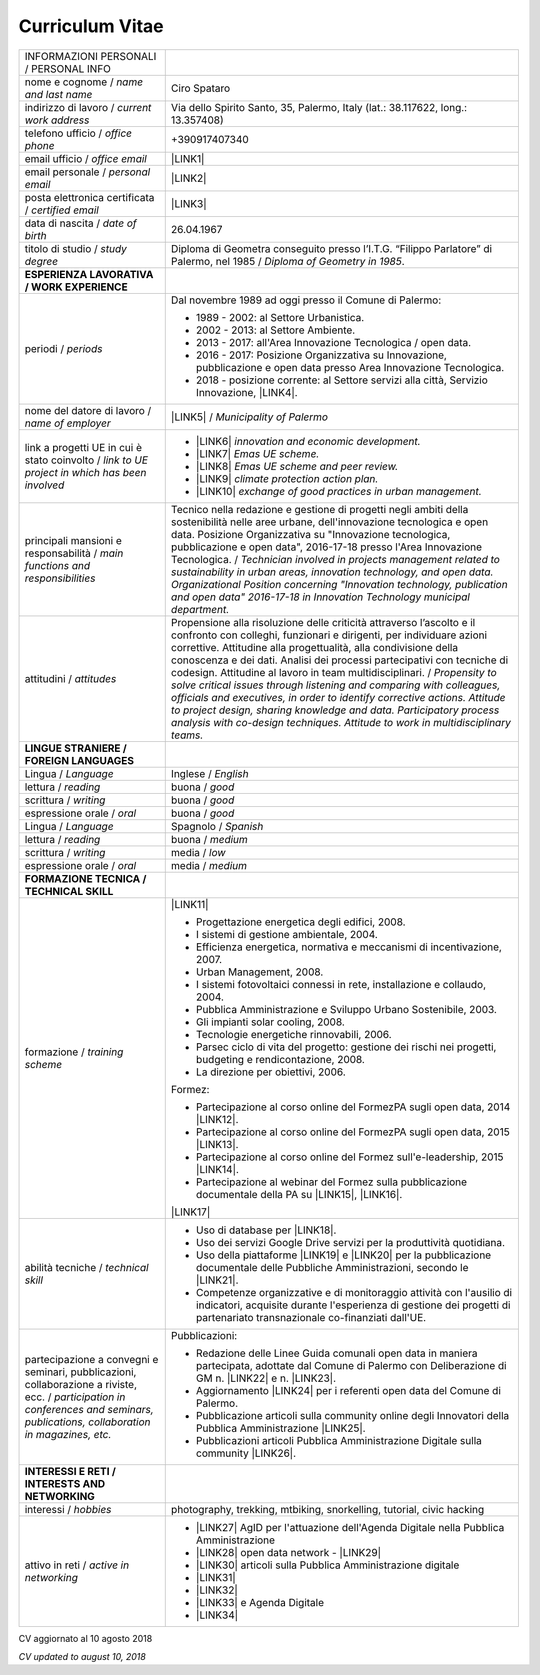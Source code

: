 
.. _h4316791519616a3f70c17e6c362233:

Curriculum Vitae 
#################


+----------------------------------------------------------------------------------------------------+---------------------------------------------------------------------------------------------------------------------------------------------------------------------------------------------------------------------------------------------------------------------------------------------------------------------------------------------------------------------------+
|INFORMAZIONI PERSONALI / PERSONAL INFO                                                              |                                                                                                                                                                                                                                                                                                                                                                           |
+----------------------------------------------------------------------------------------------------+---------------------------------------------------------------------------------------------------------------------------------------------------------------------------------------------------------------------------------------------------------------------------------------------------------------------------------------------------------------------------+
|nome e cognome / \ |STYLE0|\                                                                        |Ciro Spataro                                                                                                                                                                                                                                                                                                                                                               |
+----------------------------------------------------------------------------------------------------+---------------------------------------------------------------------------------------------------------------------------------------------------------------------------------------------------------------------------------------------------------------------------------------------------------------------------------------------------------------------------+
|indirizzo di lavoro / \ |STYLE1|\                                                                   |Via dello Spirito Santo, 35, Palermo, Italy (lat.: 38.117622, long.: 13.357408)                                                                                                                                                                                                                                                                                            |
+----------------------------------------------------------------------------------------------------+---------------------------------------------------------------------------------------------------------------------------------------------------------------------------------------------------------------------------------------------------------------------------------------------------------------------------------------------------------------------------+
|telefono ufficio / \ |STYLE2|\                                                                      |+390917407340                                                                                                                                                                                                                                                                                                                                                              |
+----------------------------------------------------------------------------------------------------+---------------------------------------------------------------------------------------------------------------------------------------------------------------------------------------------------------------------------------------------------------------------------------------------------------------------------------------------------------------------------+
|email ufficio / \ |STYLE3|\                                                                         |\ |LINK1|\                                                                                                                                                                                                                                                                                                                                                                 |
+----------------------------------------------------------------------------------------------------+---------------------------------------------------------------------------------------------------------------------------------------------------------------------------------------------------------------------------------------------------------------------------------------------------------------------------------------------------------------------------+
|email personale / \ |STYLE4|\                                                                       |\ |LINK2|\                                                                                                                                                                                                                                                                                                                                                                 |
+----------------------------------------------------------------------------------------------------+---------------------------------------------------------------------------------------------------------------------------------------------------------------------------------------------------------------------------------------------------------------------------------------------------------------------------------------------------------------------------+
|posta elettronica certificata / \ |STYLE5|\                                                         |\ |LINK3|\                                                                                                                                                                                                                                                                                                                                                                 |
+----------------------------------------------------------------------------------------------------+---------------------------------------------------------------------------------------------------------------------------------------------------------------------------------------------------------------------------------------------------------------------------------------------------------------------------------------------------------------------------+
|data di nascita / \ |STYLE6|\                                                                       |26.04.1967                                                                                                                                                                                                                                                                                                                                                                 |
+----------------------------------------------------------------------------------------------------+---------------------------------------------------------------------------------------------------------------------------------------------------------------------------------------------------------------------------------------------------------------------------------------------------------------------------------------------------------------------------+
|titolo di studio / \ |STYLE7|\                                                                      |Diploma di Geometra conseguito presso l’I.T.G. “Filippo Parlatore” di Palermo, nel 1985 / \ |STYLE8|\ .                                                                                                                                                                                                                                                                    |
+----------------------------------------------------------------------------------------------------+---------------------------------------------------------------------------------------------------------------------------------------------------------------------------------------------------------------------------------------------------------------------------------------------------------------------------------------------------------------------------+
|\ |STYLE9|\                                                                                         |                                                                                                                                                                                                                                                                                                                                                                           |
+----------------------------------------------------------------------------------------------------+---------------------------------------------------------------------------------------------------------------------------------------------------------------------------------------------------------------------------------------------------------------------------------------------------------------------------------------------------------------------------+
|periodi / \ |STYLE10|\                                                                              |Dal novembre 1989 ad oggi presso il Comune di Palermo:                                                                                                                                                                                                                                                                                                                     |
|                                                                                                    |                                                                                                                                                                                                                                                                                                                                                                           |
|                                                                                                    |* 1989 - 2002: al Settore Urbanistica.                                                                                                                                                                                                                                                                                                                                     |
|                                                                                                    |                                                                                                                                                                                                                                                                                                                                                                           |
|                                                                                                    |* 2002 - 2013: al Settore Ambiente.                                                                                                                                                                                                                                                                                                                                        |
|                                                                                                    |                                                                                                                                                                                                                                                                                                                                                                           |
|                                                                                                    |* 2013 - 2017: all'Area Innovazione Tecnologica / open data.                                                                                                                                                                                                                                                                                                               |
|                                                                                                    |                                                                                                                                                                                                                                                                                                                                                                           |
|                                                                                                    |* 2016 - 2017: Posizione Organizzativa su Innovazione, pubblicazione e open data presso Area Innovazione Tecnologica.                                                                                                                                                                                                                                                      |
|                                                                                                    |                                                                                                                                                                                                                                                                                                                                                                           |
|                                                                                                    |* 2018 - posizione corrente: al Settore servizi alla città,  Servizio Innovazione, \ |LINK4|\ .                                                                                                                                                                                                                                                                            |
+----------------------------------------------------------------------------------------------------+---------------------------------------------------------------------------------------------------------------------------------------------------------------------------------------------------------------------------------------------------------------------------------------------------------------------------------------------------------------------------+
|nome del datore di lavoro / \ |STYLE11|\                                                            |\ |LINK5|\  /  \ |STYLE12|\                                                                                                                                                                                                                                                                                                                                                |
+----------------------------------------------------------------------------------------------------+---------------------------------------------------------------------------------------------------------------------------------------------------------------------------------------------------------------------------------------------------------------------------------------------------------------------------------------------------------------------------+
|link a progetti UE in cui è stato coinvolto / \ |STYLE13|\                                          |* \ |LINK6|\   \ |STYLE14|\                                                                                                                                                                                                                                                                                                                                                |
|                                                                                                    |                                                                                                                                                                                                                                                                                                                                                                           |
|                                                                                                    |* \ |LINK7|\   \ |STYLE15|\                                                                                                                                                                                                                                                                                                                                                |
|                                                                                                    |                                                                                                                                                                                                                                                                                                                                                                           |
|                                                                                                    |* \ |LINK8|\   \ |STYLE16|\                                                                                                                                                                                                                                                                                                                                                |
|                                                                                                    |                                                                                                                                                                                                                                                                                                                                                                           |
|                                                                                                    |* \ |LINK9|\   \ |STYLE17|\                                                                                                                                                                                                                                                                                                                                                |
|                                                                                                    |                                                                                                                                                                                                                                                                                                                                                                           |
|                                                                                                    |* \ |LINK10|\  \ |STYLE18|\                                                                                                                                                                                                                                                                                                                                                |
+----------------------------------------------------------------------------------------------------+---------------------------------------------------------------------------------------------------------------------------------------------------------------------------------------------------------------------------------------------------------------------------------------------------------------------------------------------------------------------------+
|principali mansioni e responsabilità  /  \ |STYLE19|\                                               |Tecnico nella redazione e gestione di progetti negli ambiti della sostenibilità nelle aree urbane, dell'innovazione tecnologica e open data. Posizione Organizzativa su "Innovazione  tecnologica, pubblicazione e open data", 2016-17-18 presso l'Area Innovazione Tecnologica.  /  \ |STYLE20|\                                                                          |
+----------------------------------------------------------------------------------------------------+---------------------------------------------------------------------------------------------------------------------------------------------------------------------------------------------------------------------------------------------------------------------------------------------------------------------------------------------------------------------------+
|attitudini / \ |STYLE21|\                                                                           |Propensione alla risoluzione delle criticità attraverso l’ascolto e il confronto con colleghi, funzionari e dirigenti, per individuare azioni correttive. Attitudine alla progettualità,  alla condivisione della conoscenza e dei dati.  Analisi dei processi  partecipativi  con tecniche  di  codesign.  Attitudine al lavoro in team multidisciplinari. / \ |STYLE22|\ |
+----------------------------------------------------------------------------------------------------+---------------------------------------------------------------------------------------------------------------------------------------------------------------------------------------------------------------------------------------------------------------------------------------------------------------------------------------------------------------------------+
|\ |STYLE23|\                                                                                        |                                                                                                                                                                                                                                                                                                                                                                           |
+----------------------------------------------------------------------------------------------------+---------------------------------------------------------------------------------------------------------------------------------------------------------------------------------------------------------------------------------------------------------------------------------------------------------------------------------------------------------------------------+
|Lingua / \ |STYLE24|\                                                                               |Inglese / \ |STYLE25|\                                                                                                                                                                                                                                                                                                                                                     |
+----------------------------------------------------------------------------------------------------+---------------------------------------------------------------------------------------------------------------------------------------------------------------------------------------------------------------------------------------------------------------------------------------------------------------------------------------------------------------------------+
|lettura / \ |STYLE26|\                                                                              |buona / \ |STYLE27|\                                                                                                                                                                                                                                                                                                                                                       |
+----------------------------------------------------------------------------------------------------+---------------------------------------------------------------------------------------------------------------------------------------------------------------------------------------------------------------------------------------------------------------------------------------------------------------------------------------------------------------------------+
|scrittura / \ |STYLE28|\                                                                            |buona / \ |STYLE29|\                                                                                                                                                                                                                                                                                                                                                       |
+----------------------------------------------------------------------------------------------------+---------------------------------------------------------------------------------------------------------------------------------------------------------------------------------------------------------------------------------------------------------------------------------------------------------------------------------------------------------------------------+
|espressione orale / \ |STYLE30|\                                                                    |buona / \ |STYLE31|\                                                                                                                                                                                                                                                                                                                                                       |
+----------------------------------------------------------------------------------------------------+---------------------------------------------------------------------------------------------------------------------------------------------------------------------------------------------------------------------------------------------------------------------------------------------------------------------------------------------------------------------------+
|Lingua / \ |STYLE32|\                                                                               |Spagnolo / \ |STYLE33|\                                                                                                                                                                                                                                                                                                                                                    |
+----------------------------------------------------------------------------------------------------+---------------------------------------------------------------------------------------------------------------------------------------------------------------------------------------------------------------------------------------------------------------------------------------------------------------------------------------------------------------------------+
|lettura / \ |STYLE34|\                                                                              |buona / \ |STYLE35|\                                                                                                                                                                                                                                                                                                                                                       |
+----------------------------------------------------------------------------------------------------+---------------------------------------------------------------------------------------------------------------------------------------------------------------------------------------------------------------------------------------------------------------------------------------------------------------------------------------------------------------------------+
|scrittura / \ |STYLE36|\                                                                            |media / \ |STYLE37|\                                                                                                                                                                                                                                                                                                                                                       |
+----------------------------------------------------------------------------------------------------+---------------------------------------------------------------------------------------------------------------------------------------------------------------------------------------------------------------------------------------------------------------------------------------------------------------------------------------------------------------------------+
|espressione orale / \ |STYLE38|\                                                                    |media / \ |STYLE39|\                                                                                                                                                                                                                                                                                                                                                       |
+----------------------------------------------------------------------------------------------------+---------------------------------------------------------------------------------------------------------------------------------------------------------------------------------------------------------------------------------------------------------------------------------------------------------------------------------------------------------------------------+
|\ |STYLE40|\                                                                                        |                                                                                                                                                                                                                                                                                                                                                                           |
+----------------------------------------------------------------------------------------------------+---------------------------------------------------------------------------------------------------------------------------------------------------------------------------------------------------------------------------------------------------------------------------------------------------------------------------------------------------------------------------+
|formazione / \ |STYLE41|\                                                                           |\ |LINK11|\                                                                                                                                                                                                                                                                                                                                                                |
|                                                                                                    |                                                                                                                                                                                                                                                                                                                                                                           |
|                                                                                                    |* Progettazione energetica degli edifici, 2008.                                                                                                                                                                                                                                                                                                                            |
|                                                                                                    |                                                                                                                                                                                                                                                                                                                                                                           |
|                                                                                                    |* I  sistemi  di  gestione  ambientale,  2004.                                                                                                                                                                                                                                                                                                                             |
|                                                                                                    |                                                                                                                                                                                                                                                                                                                                                                           |
|                                                                                                    |* Efficienza  energetica,  normativa  e  meccanismi  di incentivazione, 2007.                                                                                                                                                                                                                                                                                              |
|                                                                                                    |                                                                                                                                                                                                                                                                                                                                                                           |
|                                                                                                    |* Urban Management, 2008.                                                                                                                                                                                                                                                                                                                                                  |
|                                                                                                    |                                                                                                                                                                                                                                                                                                                                                                           |
|                                                                                                    |* I sistemi  fotovoltaici  connessi  in  rete, installazione  e collaudo, 2004.                                                                                                                                                                                                                                                                                            |
|                                                                                                    |                                                                                                                                                                                                                                                                                                                                                                           |
|                                                                                                    |* Pubblica Amministrazione e Sviluppo Urbano Sostenibile, 2003.                                                                                                                                                                                                                                                                                                            |
|                                                                                                    |                                                                                                                                                                                                                                                                                                                                                                           |
|                                                                                                    |* Gli impianti solar cooling, 2008.                                                                                                                                                                                                                                                                                                                                        |
|                                                                                                    |                                                                                                                                                                                                                                                                                                                                                                           |
|                                                                                                    |* Tecnologie  energetiche  rinnovabili, 2006.                                                                                                                                                                                                                                                                                                                              |
|                                                                                                    |                                                                                                                                                                                                                                                                                                                                                                           |
|                                                                                                    |* Parsec ciclo di vita del progetto: gestione dei rischi nei progetti, budgeting e rendicontazione, 2008.                                                                                                                                                                                                                                                                  |
|                                                                                                    |                                                                                                                                                                                                                                                                                                                                                                           |
|                                                                                                    |* La direzione per obiettivi, 2006.                                                                                                                                                                                                                                                                                                                                        |
|                                                                                                    |                                                                                                                                                                                                                                                                                                                                                                           |
|                                                                                                    |Formez:                                                                                                                                                                                                                                                                                                                                                                    |
|                                                                                                    |                                                                                                                                                                                                                                                                                                                                                                           |
|                                                                                                    |* Partecipazione al corso online del FormezPA sugli open data, 2014 \ |LINK12|\ .                                                                                                                                                                                                                                                                                          |
|                                                                                                    |                                                                                                                                                                                                                                                                                                                                                                           |
|                                                                                                    |* Partecipazione  al corso  online  del  FormezPA sugli open data,  2015 \ |LINK13|\ .                                                                                                                                                                                                                                                                                     |
|                                                                                                    |                                                                                                                                                                                                                                                                                                                                                                           |
|                                                                                                    |* Partecipazione  al corso   online   del   Formez   sull'e-leadership, 2015 \ |LINK14|\ .                                                                                                                                                                                                                                                                                 |
|                                                                                                    |                                                                                                                                                                                                                                                                                                                                                                           |
|                                                                                                    |* Partecipazione al webinar del Formez sulla pubblicazione documentale della PA su \ |LINK15|\ ,  \ |LINK16|\ .                                                                                                                                                                                                                                                            |
|                                                                                                    |                                                                                                                                                                                                                                                                                                                                                                           |
|                                                                                                    |                                                                                                                                                                                                                                                                                                                                                                           |
|                                                                                                    |                                                                                                                                                                                                                                                                                                                                                                           |
|                                                                                                    |\ |LINK17|\                                                                                                                                                                                                                                                                                                                                                                |
+----------------------------------------------------------------------------------------------------+---------------------------------------------------------------------------------------------------------------------------------------------------------------------------------------------------------------------------------------------------------------------------------------------------------------------------------------------------------------------------+
|abilità tecniche / \ |STYLE42|\                                                                     |* Uso di database per \ |LINK18|\ .                                                                                                                                                                                                                                                                                                                                        |
|                                                                                                    |                                                                                                                                                                                                                                                                                                                                                                           |
|                                                                                                    |* Uso dei servizi Google Drive servizi per la produttività quotidiana.                                                                                                                                                                                                                                                                                                     |
|                                                                                                    |                                                                                                                                                                                                                                                                                                                                                                           |
|                                                                                                    |* Uso della piattaforme \ |LINK19|\  e \ |LINK20|\  per la pubblicazione documentale delle Pubbliche Amministrazioni, secondo le \ |LINK21|\ .                                                                                                                                                                                                                             |
|                                                                                                    |                                                                                                                                                                                                                                                                                                                                                                           |
|                                                                                                    |* Competenze organizzative e di monitoraggio attività con l'ausilio di indicatori, acquisite durante l'esperienza di gestione dei progetti di partenariato transnazionale co-finanziati dall'UE.                                                                                                                                                                           |
+----------------------------------------------------------------------------------------------------+---------------------------------------------------------------------------------------------------------------------------------------------------------------------------------------------------------------------------------------------------------------------------------------------------------------------------------------------------------------------------+
|partecipazione a convegni e seminari, pubblicazioni, collaborazione a riviste, ecc. / \ |STYLE43|\  |Pubblicazioni:                                                                                                                                                                                                                                                                                                                                                             |
|                                                                                                    |                                                                                                                                                                                                                                                                                                                                                                           |
|                                                                                                    |* Redazione delle Linee Guida comunali open data in maniera partecipata, adottate dal Comune di Palermo con Deliberazione di GM n. \ |LINK22|\  e n. \ |LINK23|\ .                                                                                                                                                                                                         |
|                                                                                                    |                                                                                                                                                                                                                                                                                                                                                                           |
|                                                                                                    |* Aggiornamento \ |LINK24|\  per i referenti open data del Comune di Palermo.                                                                                                                                                                                                                                                                                              |
|                                                                                                    |                                                                                                                                                                                                                                                                                                                                                                           |
|                                                                                                    |* Pubblicazione articoli sulla community online degli Innovatori della Pubblica Amministrazione \ |LINK25|\ .                                                                                                                                                                                                                                                              |
|                                                                                                    |                                                                                                                                                                                                                                                                                                                                                                           |
|                                                                                                    |* Pubblicazioni articoli Pubblica Amministrazione Digitale sulla community \ |LINK26|\ .                                                                                                                                                                                                                                                                                   |
+----------------------------------------------------------------------------------------------------+---------------------------------------------------------------------------------------------------------------------------------------------------------------------------------------------------------------------------------------------------------------------------------------------------------------------------------------------------------------------------+
|\ |STYLE44|\                                                                                        |                                                                                                                                                                                                                                                                                                                                                                           |
+----------------------------------------------------------------------------------------------------+---------------------------------------------------------------------------------------------------------------------------------------------------------------------------------------------------------------------------------------------------------------------------------------------------------------------------------------------------------------------------+
|interessi / \ |STYLE45|\                                                                            |photography, trekking, mtbiking, snorkelling, tutorial, civic hacking                                                                                                                                                                                                                                                                                                      |
+----------------------------------------------------------------------------------------------------+---------------------------------------------------------------------------------------------------------------------------------------------------------------------------------------------------------------------------------------------------------------------------------------------------------------------------------------------------------------------------+
|attivo in reti / \ |STYLE46|\                                                                       |* \ |LINK27|\  AgID per l'attuazione dell'Agenda Digitale nella Pubblica Amministrazione                                                                                                                                                                                                                                                                                   |
|                                                                                                    |                                                                                                                                                                                                                                                                                                                                                                           |
|                                                                                                    |* \ |LINK28|\  open data network - \ |LINK29|\                                                                                                                                                                                                                                                                                                                             |
|                                                                                                    |                                                                                                                                                                                                                                                                                                                                                                           |
|                                                                                                    |* \ |LINK30|\  articoli sulla Pubblica Amministrazione digitale                                                                                                                                                                                                                                                                                                            |
|                                                                                                    |                                                                                                                                                                                                                                                                                                                                                                           |
|                                                                                                    |* \ |LINK31|\                                                                                                                                                                                                                                                                                                                                                              |
|                                                                                                    |                                                                                                                                                                                                                                                                                                                                                                           |
|                                                                                                    |* \ |LINK32|\                                                                                                                                                                                                                                                                                                                                                              |
|                                                                                                    |                                                                                                                                                                                                                                                                                                                                                                           |
|                                                                                                    |* \ |LINK33|\  e Agenda Digitale                                                                                                                                                                                                                                                                                                                                           |
|                                                                                                    |                                                                                                                                                                                                                                                                                                                                                                           |
|                                                                                                    |* \ |LINK34|\                                                                                                                                                                                                                                                                                                                                                              |
+----------------------------------------------------------------------------------------------------+---------------------------------------------------------------------------------------------------------------------------------------------------------------------------------------------------------------------------------------------------------------------------------------------------------------------------------------------------------------------------+

CV aggiornato al 10 agosto 2018

\ |STYLE47|\ 

.. bottom of content


.. |STYLE0| replace:: *name and last name*

.. |STYLE1| replace:: *current work address*

.. |STYLE2| replace:: *office phone*

.. |STYLE3| replace:: *office email*

.. |STYLE4| replace:: *personal email*

.. |STYLE5| replace:: *certified email*

.. |STYLE6| replace:: *date of birth*

.. |STYLE7| replace:: *study degree*

.. |STYLE8| replace:: *Diploma of Geometry in 1985*

.. |STYLE9| replace:: **ESPERIENZA LAVORATIVA / WORK EXPERIENCE**

.. |STYLE10| replace:: *periods*

.. |STYLE11| replace:: *name of employer*

.. |STYLE12| replace:: *Municipality of Palermo*

.. |STYLE13| replace:: *link to UE project in which has been involved*

.. |STYLE14| replace:: *innovation and economic development.*

.. |STYLE15| replace:: *Emas UE scheme.*

.. |STYLE16| replace:: *Emas UE scheme and peer review.*

.. |STYLE17| replace:: *climate protection action plan.*

.. |STYLE18| replace:: *exchange of good practices in urban management.*

.. |STYLE19| replace:: *main functions and responsibilities*

.. |STYLE20| replace:: *Technician involved in projects management related  to sustainability in urban areas, innovation technology, and open data. Organizational Position concerning "Innovation technology, publication and open data" 2016-17-18 in Innovation Technology  municipal department.*

.. |STYLE21| replace:: *attitudes*

.. |STYLE22| replace:: *Propensity to solve critical issues through listening and comparing with colleagues, officials and executives, in order to identify corrective actions. Attitude to project design, sharing knowledge and data.  Participatory process analysis with co-design techniques.  Attitude to work in multidisciplinary teams.*

.. |STYLE23| replace:: **LINGUE STRANIERE /  FOREIGN LANGUAGES**

.. |STYLE24| replace:: *Language*

.. |STYLE25| replace:: *English*

.. |STYLE26| replace:: *reading*

.. |STYLE27| replace:: *good*

.. |STYLE28| replace:: *writing*

.. |STYLE29| replace:: *good*

.. |STYLE30| replace:: *oral*

.. |STYLE31| replace:: *good*

.. |STYLE32| replace:: *Language*

.. |STYLE33| replace:: *Spanish*

.. |STYLE34| replace:: *reading*

.. |STYLE35| replace:: *medium*

.. |STYLE36| replace:: *writing*

.. |STYLE37| replace:: *low*

.. |STYLE38| replace:: *oral*

.. |STYLE39| replace:: *medium*

.. |STYLE40| replace:: **FORMAZIONE TECNICA / TECHNICAL SKILL**

.. |STYLE41| replace:: *training scheme*

.. |STYLE42| replace:: *technical skill*

.. |STYLE43| replace:: *participation in conferences and seminars, publications, collaboration in magazines, etc.*

.. |STYLE44| replace:: **INTERESSI E RETI / INTERESTS AND NETWORKING**

.. |STYLE45| replace:: *hobbies*

.. |STYLE46| replace:: *active in networking*

.. |STYLE47| replace:: *CV updated to august 10, 2018*


.. |LINK1| raw:: html

    <a href="mailto:c.spataro@comune.palermo.it">c.spataro@comune.palermo.it</a>

.. |LINK2| raw:: html

    <a href="mailto:cirospat@gmail.com">cirospat@gmail.com</a>

.. |LINK3| raw:: html

    <a href="mailto:ciro.spataro@pec.it">ciro.spataro@pec.it</a>

.. |LINK4| raw:: html

    <a href="https://www.comune.palermo.it/unita.php?apt=4&uo=1770&serv=394&sett=138" target="_blank">UO transizione al digitale</a>

.. |LINK5| raw:: html

    <a href="https://www.comune.palermo.it/" target="_blank">Comune di Palermo</a>

.. |LINK6| raw:: html

    <a href="http://poieinkaiprattein.org/cied/" target="_blank">cied</a>

.. |LINK7| raw:: html

    <a href="http://ec.europa.eu/environment/life/project/Projects/index.cfm?fuseaction=search.dspPage&n_proj_id=778&docType=pdf" target="_blank">euro-emas</a>

.. |LINK8| raw:: html

    <a href="http://slideplayer.com/slide/4835066/" target="_blank">etiv</a>

.. |LINK9| raw:: html

    <a href="http://bit.ly/medclima" target="_blank">medclima</a>

.. |LINK10| raw:: html

    <a href="http://www.eurocities.eu/eurocities/projects/URBAN-MATRIX-Targeted-Knowledge-Exchange-on-Urban-Sustainability&tpl=home" target="_blank">urban-matrix</a>

.. |LINK11| raw:: html

    <a href="https://drive.google.com/file/d/0B6CeRtv_wk8XZWM1Nzc1OWYtMGJiYi00YjFjLWIyYTktZWM3N2I2MmYyYWU4/view" target="_blank">Partecipazione a percorsi formativi</a>

.. |LINK12| raw:: html

    <a href="http://eventipa.formez.it/node/29227" target="_blank">eventipa.formez.it/node/29227</a>

.. |LINK13| raw:: html

    <a href="http://eventipa.formez.it/node/57587" target="_blank">eventipa.formez.it/node/57587</a>

.. |LINK14| raw:: html

    <a href="http://eventipa.formez.it/node/57584" target="_blank">eventipa.formez.it/node/57584</a>

.. |LINK15| raw:: html

    <a href="https://docs.italia.it" target="_blank">Docs Italia</a>

.. |LINK16| raw:: html

    <a href="http://eventipa.formez.it/node/148190" target="_blank">eventipa.formez.it/node/148190</a>

.. |LINK17| raw:: html

    <a href="https://sites.google.com/view/opendataformazione" target="_blank">Formazione open data</a>

.. |LINK18| raw:: html

    <a href="https://cirospat.github.io/maps/" target="_blank">la costruzione di mappe interattive</a>

.. |LINK19| raw:: html

    <a href="http://readthedocs.io/" target="_blank">Read the Docs</a>

.. |LINK20| raw:: html

    <a href="https://docs.italia.it" target="_blank">Docs Italia</a>

.. |LINK21| raw:: html

    <a href="http://guida-docs-italia.readthedocs.io/it/latest/" target="_blank">linee guida del Team Trasformazione Digitale (AgID)</a>

.. |LINK22| raw:: html

    <a href="https://www.comune.palermo.it/js/server/normative/_13122013090000.pdf" target="_blank">252/2013</a>

.. |LINK23| raw:: html

    <a href="http://linee-guida-open-data-comune-palermo.readthedocs.io/it/latest/" target="_blank">97/2017</a>

.. |LINK24| raw:: html

    <a href="https://sites.google.com/view/opendataformazione" target="_blank">portale didattico su open data</a>

.. |LINK25| raw:: html

    <a href="http://www.innovatoripa.it/blogs/cirospataro" target="_blank">http://www.innovatoripa.it/blogs/cirospataro</a>

.. |LINK26| raw:: html

    <a href="https://medium.com/@cirospat/latest" target="_blank">Medium</a>

.. |LINK27| raw:: html

    <a href="https://forum.italia.it/u/cirospat/activity" target="_blank">forum DocsItalia</a>

.. |LINK28| raw:: html

    <a href="http://opendatasicilia.it/author/cirospat/" target="_blank">opendatasicilia</a>

.. |LINK29| raw:: html

    <a href="https://groups.google.com/forum/#!forum/opendatasicilia" target="_blank">mailing list opendatasicilia</a>

.. |LINK30| raw:: html

    <a href="https://medium.com/@cirospat/latest" target="_blank">medium.com/@cirospat</a>

.. |LINK31| raw:: html

    <a href="https://twitter.com/cirospat" target="_blank">twitter.com/cirospat</a>

.. |LINK32| raw:: html

    <a href="https://www.linkedin.com/in/cirospataro/" target="_blank">linkedin.com/in/cirospataro</a>

.. |LINK33| raw:: html

    <a href="https://www.facebook.com/groups/384577025038311/" target="_blank">Pubblica Amministrazione Digitale</a>

.. |LINK34| raw:: html

    <a href="https://www.facebook.com/groups/cad.ancitel/" target="_blank">Codice Amministrazione Digitale</a>

